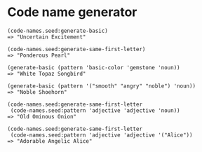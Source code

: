 * Code name generator

: (code-names.seed:generate-basic)
: => "Uncertain Excitement"
: 
: (code-names.seed:generate-same-first-letter)
: => "Ponderous Pearl"
: 
: (generate-basic (pattern 'basic-color 'gemstone 'noun))
: => "White Topaz Songbird"
: 
: (generate-basic (pattern '("smooth" "angry" "noble") 'noun))
: => "Noble Shoehorn"
: 
: (code-names.seed:generate-same-first-letter 
:  (code-names.seed:pattern 'adjective 'adjective 'noun))
: => "Old Ominous Onion"
: 
: (code-names.seed:generate-same-first-letter
:  (code-names.seed:pattern 'adjective 'adjective '("Alice"))
: => "Adorable Angelic Alice"
